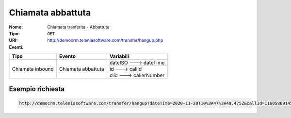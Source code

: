 .. _ChiamataTrasferita_Abbattuta:

==================
Chiamata abbattuta
==================

:Nome:
    Chiamata trasferita - Abbattuta
:Tipo:
    ``GET``
:URI: http://democrm.teleniasoftware.com/transfer/hangup.php
:Eventi:

+-------------------+--------------------+-------------------------+
| Tipo              | Evento             | Variabili               |
+===================+====================+=========================+
| Chiamata inbound  | Chiamata abbattuta | dateISO ---> dateTime   |
+                   +                    +-------------------------+
|                   |                    | id ---> callId          |
+                   +                    +-------------------------+
|                   |                    | clid ---> callerNumber  |
+-------------------+--------------------+-------------------------+

Esempio richiesta
=================
.. code-block::

    http://democrm.teleniasoftware.com/transfer/hangup?dateTime=2020-11-20T10%3A47%3A49.475Z&callId=11605869145.791%40d92061befe&callerNumber=0987654321